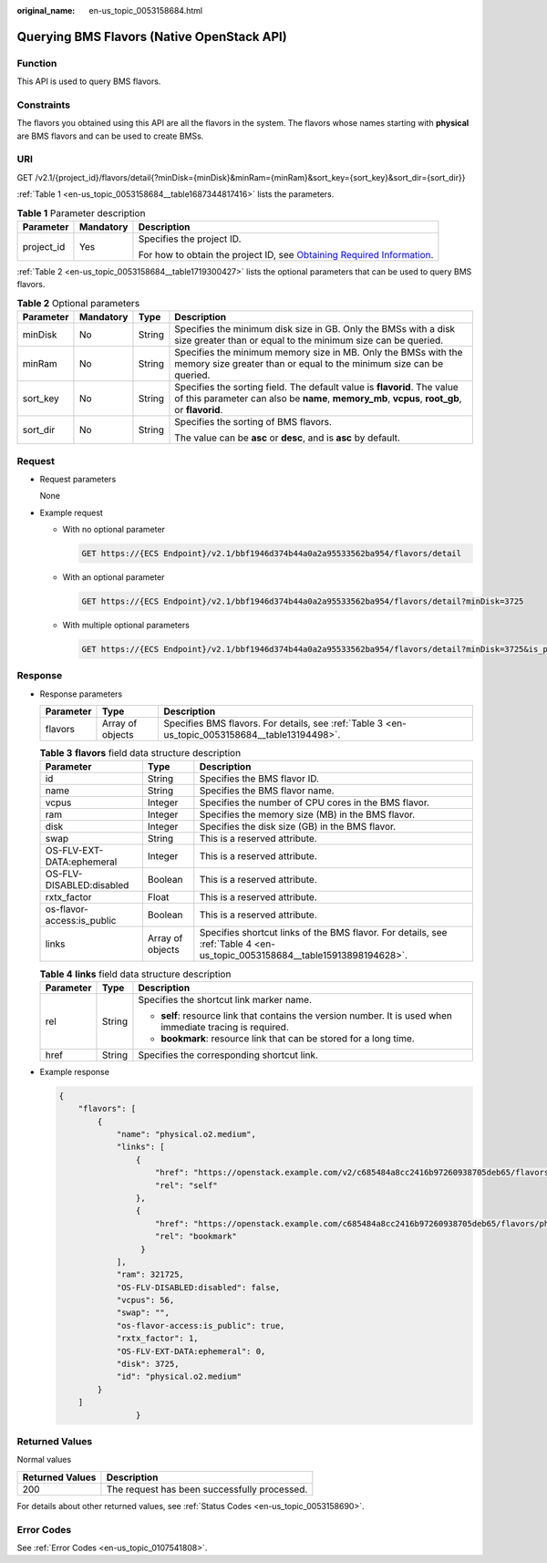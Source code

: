 :original_name: en-us_topic_0053158684.html

.. _en-us_topic_0053158684:

Querying BMS Flavors (Native OpenStack API)
===========================================

Function
--------

This API is used to query BMS flavors.

Constraints
-----------

The flavors you obtained using this API are all the flavors in the system. The flavors whose names starting with **physical** are BMS flavors and can be used to create BMSs.

URI
---

GET /v2.1/{project_id}/flavors/detail{?minDisk={minDisk}&minRam={minRam}&sort_key={sort_key}&sort_dir={sort_dir}}

:ref:`Table 1 <en-us_topic_0053158684__table1687344817416>` lists the parameters.

.. _en-us_topic_0053158684__table1687344817416:

.. table:: **Table 1** Parameter description

   +-----------------------+-----------------------+-------------------------------------------------------------------------------------------------------------------------------------------------------+
   | Parameter             | Mandatory             | Description                                                                                                                                           |
   +=======================+=======================+=======================================================================================================================================================+
   | project_id            | Yes                   | Specifies the project ID.                                                                                                                             |
   |                       |                       |                                                                                                                                                       |
   |                       |                       | For how to obtain the project ID, see `Obtaining Required Information <https://docs.otc.t-systems.com/en-us/api/apiug/apig-en-api-180328009.html>`__. |
   +-----------------------+-----------------------+-------------------------------------------------------------------------------------------------------------------------------------------------------+

:ref:`Table 2 <en-us_topic_0053158684__table1719300427>` lists the optional parameters that can be used to query BMS flavors.

.. _en-us_topic_0053158684__table1719300427:

.. table:: **Table 2** Optional parameters

   +-----------------+-----------------+-----------------+---------------------------------------------------------------------------------------------------------------------------------------------------------------------------+
   | Parameter       | Mandatory       | Type            | Description                                                                                                                                                               |
   +=================+=================+=================+===========================================================================================================================================================================+
   | minDisk         | No              | String          | Specifies the minimum disk size in GB. Only the BMSs with a disk size greater than or equal to the minimum size can be queried.                                           |
   +-----------------+-----------------+-----------------+---------------------------------------------------------------------------------------------------------------------------------------------------------------------------+
   | minRam          | No              | String          | Specifies the minimum memory size in MB. Only the BMSs with the memory size greater than or equal to the minimum size can be queried.                                     |
   +-----------------+-----------------+-----------------+---------------------------------------------------------------------------------------------------------------------------------------------------------------------------+
   | sort_key        | No              | String          | Specifies the sorting field. The default value is **flavorid**. The value of this parameter can also be **name**, **memory_mb**, **vcpus**, **root_gb**, or **flavorid**. |
   +-----------------+-----------------+-----------------+---------------------------------------------------------------------------------------------------------------------------------------------------------------------------+
   | sort_dir        | No              | String          | Specifies the sorting of BMS flavors.                                                                                                                                     |
   |                 |                 |                 |                                                                                                                                                                           |
   |                 |                 |                 | The value can be **asc** or **desc**, and is **asc** by default.                                                                                                          |
   +-----------------+-----------------+-----------------+---------------------------------------------------------------------------------------------------------------------------------------------------------------------------+

Request
-------

-  Request parameters

   None

-  Example request

   -  With no optional parameter

      .. code-block:: text

         GET https://{ECS Endpoint}/v2.1/bbf1946d374b44a0a2a95533562ba954/flavors/detail

   -  With an optional parameter

      .. code-block:: text

         GET https://{ECS Endpoint}/v2.1/bbf1946d374b44a0a2a95533562ba954/flavors/detail?minDisk=3725

   -  With multiple optional parameters

      .. code-block:: text

         GET https://{ECS Endpoint}/v2.1/bbf1946d374b44a0a2a95533562ba954/flavors/detail?minDisk=3725&is_public=true

Response
--------

-  Response parameters

   +-----------+------------------+-------------------------------------------------------------------------------------------------+
   | Parameter | Type             | Description                                                                                     |
   +===========+==================+=================================================================================================+
   | flavors   | Array of objects | Specifies BMS flavors. For details, see :ref:`Table 3 <en-us_topic_0053158684__table13194498>`. |
   +-----------+------------------+-------------------------------------------------------------------------------------------------+

   .. _en-us_topic_0053158684__table13194498:

   .. table:: **Table 3** **flavors** field data structure description

      +----------------------------+------------------+----------------------------------------------------------------------------------------------------------------------------+
      | Parameter                  | Type             | Description                                                                                                                |
      +============================+==================+============================================================================================================================+
      | id                         | String           | Specifies the BMS flavor ID.                                                                                               |
      +----------------------------+------------------+----------------------------------------------------------------------------------------------------------------------------+
      | name                       | String           | Specifies the BMS flavor name.                                                                                             |
      +----------------------------+------------------+----------------------------------------------------------------------------------------------------------------------------+
      | vcpus                      | Integer          | Specifies the number of CPU cores in the BMS flavor.                                                                       |
      +----------------------------+------------------+----------------------------------------------------------------------------------------------------------------------------+
      | ram                        | Integer          | Specifies the memory size (MB) in the BMS flavor.                                                                          |
      +----------------------------+------------------+----------------------------------------------------------------------------------------------------------------------------+
      | disk                       | Integer          | Specifies the disk size (GB) in the BMS flavor.                                                                            |
      +----------------------------+------------------+----------------------------------------------------------------------------------------------------------------------------+
      | swap                       | String           | This is a reserved attribute.                                                                                              |
      +----------------------------+------------------+----------------------------------------------------------------------------------------------------------------------------+
      | OS-FLV-EXT-DATA:ephemeral  | Integer          | This is a reserved attribute.                                                                                              |
      +----------------------------+------------------+----------------------------------------------------------------------------------------------------------------------------+
      | OS-FLV-DISABLED:disabled   | Boolean          | This is a reserved attribute.                                                                                              |
      +----------------------------+------------------+----------------------------------------------------------------------------------------------------------------------------+
      | rxtx_factor                | Float            | This is a reserved attribute.                                                                                              |
      +----------------------------+------------------+----------------------------------------------------------------------------------------------------------------------------+
      | os-flavor-access:is_public | Boolean          | This is a reserved attribute.                                                                                              |
      +----------------------------+------------------+----------------------------------------------------------------------------------------------------------------------------+
      | links                      | Array of objects | Specifies shortcut links of the BMS flavor. For details, see :ref:`Table 4 <en-us_topic_0053158684__table15913898194628>`. |
      +----------------------------+------------------+----------------------------------------------------------------------------------------------------------------------------+

   .. _en-us_topic_0053158684__table15913898194628:

   .. table:: **Table 4** **links** field data structure description

      +-----------------------+-----------------------+-------------------------------------------------------------------------------------------------------------+
      | Parameter             | Type                  | Description                                                                                                 |
      +=======================+=======================+=============================================================================================================+
      | rel                   | String                | Specifies the shortcut link marker name.                                                                    |
      |                       |                       |                                                                                                             |
      |                       |                       | -  **self**: resource link that contains the version number. It is used when immediate tracing is required. |
      |                       |                       | -  **bookmark**: resource link that can be stored for a long time.                                          |
      +-----------------------+-----------------------+-------------------------------------------------------------------------------------------------------------+
      | href                  | String                | Specifies the corresponding shortcut link.                                                                  |
      +-----------------------+-----------------------+-------------------------------------------------------------------------------------------------------------+

-  Example response

   .. code-block::

      {
          "flavors": [
              {
                  "name": "physical.o2.medium",
                  "links": [
                      {
                          "href": "https://openstack.example.com/v2/c685484a8cc2416b97260938705deb65/flavors/physical.o2.medium",
                          "rel": "self"
                      },
                      {
                          "href": "https://openstack.example.com/c685484a8cc2416b97260938705deb65/flavors/physical.o2.medium",
                          "rel": "bookmark"
                       }
                  ],
                  "ram": 321725,
                  "OS-FLV-DISABLED:disabled": false,
                  "vcpus": 56,
                  "swap": "",
                  "os-flavor-access:is_public": true,
                  "rxtx_factor": 1,
                  "OS-FLV-EXT-DATA:ephemeral": 0,
                  "disk": 3725,
                  "id": "physical.o2.medium"
              }
          ]
                      }

Returned Values
---------------

Normal values

=============== ============================================
Returned Values Description
=============== ============================================
200             The request has been successfully processed.
=============== ============================================

For details about other returned values, see :ref:`Status Codes <en-us_topic_0053158690>`.

Error Codes
-----------

See :ref:`Error Codes <en-us_topic_0107541808>`.
